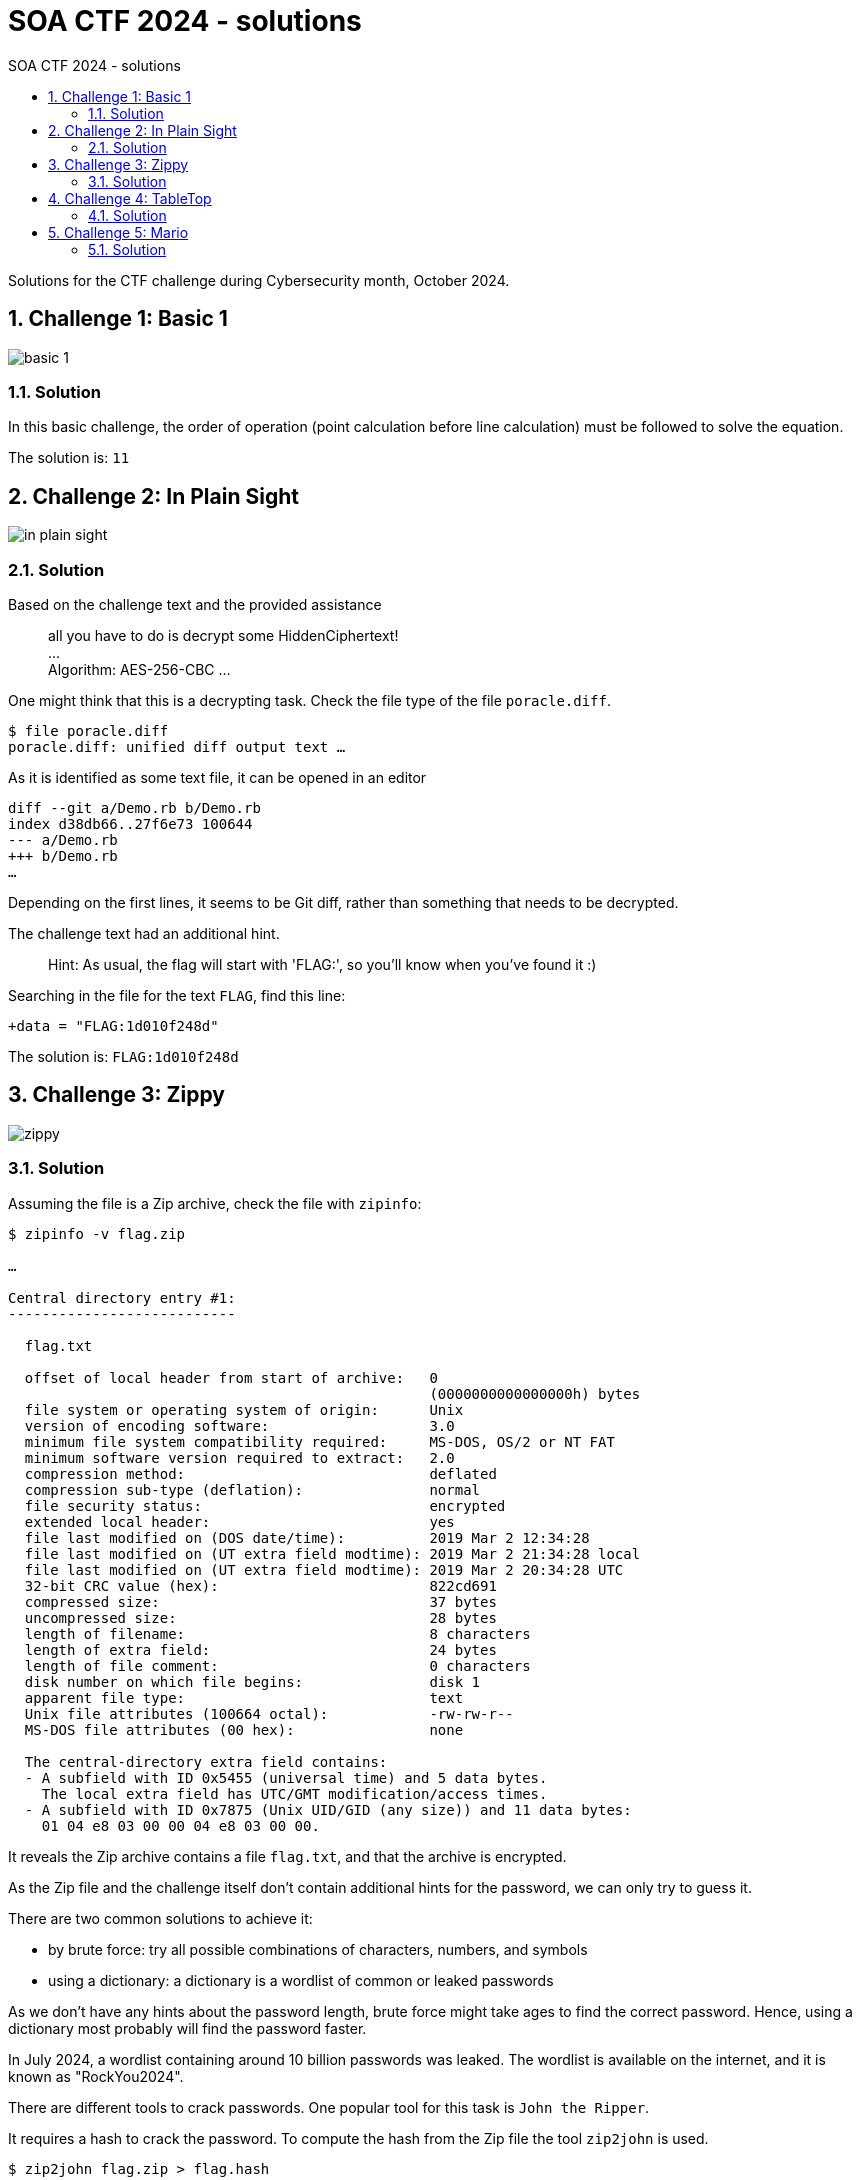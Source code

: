 :toc:
:toc-title: SOA CTF 2024 - solutions
:sectnums:
ifdef::env-github[]
:important-caption: :information_source:
:note-caption: :bulb:
endif::[]

= SOA CTF 2024 - solutions

Solutions for the CTF challenge during Cybersecurity month, October 2024.

== Challenge 1: Basic 1

image::images/basic-1.png[]

=== Solution

In this basic challenge, the order of operation (point calculation before line calculation) must be followed to solve the equation.

The solution is: `11`

== Challenge 2: In Plain Sight

image::images/in-plain-sight.png[]

=== Solution

Based on the challenge text and the provided assistance

> all you have to do is decrypt some HiddenCiphertext! +
> … +
> Algorithm: AES-256-CBC …

One might think that this is a decrypting task.
Check the file type of the file `poracle.diff`.

[source=shell]
----
$ file poracle.diff
poracle.diff: unified diff output text …
----

As it is identified as some text file, it can be opened in an editor

[source=text]
----
diff --git a/Demo.rb b/Demo.rb
index d38db66..27f6e73 100644
--- a/Demo.rb
+++ b/Demo.rb
…
----

Depending on the first lines, it seems to be Git diff, rather than something that needs to be decrypted.

The challenge text had an additional hint.

> Hint: As usual, the flag will start with 'FLAG:', so you'll know when you've found it :)

Searching in the file for the text `FLAG`, find this line:

[source=text]
----
+data = "FLAG:1d010f248d"
----

The solution is: `FLAG:1d010f248d`

== Challenge 3: Zippy

image::images/zippy.png[]

=== Solution

Assuming the file is a Zip archive, check the file with `zipinfo`:

[source=shell]
----
$ zipinfo -v flag.zip

…

Central directory entry #1:
---------------------------

  flag.txt

  offset of local header from start of archive:   0
                                                  (0000000000000000h) bytes
  file system or operating system of origin:      Unix
  version of encoding software:                   3.0
  minimum file system compatibility required:     MS-DOS, OS/2 or NT FAT
  minimum software version required to extract:   2.0
  compression method:                             deflated
  compression sub-type (deflation):               normal
  file security status:                           encrypted
  extended local header:                          yes
  file last modified on (DOS date/time):          2019 Mar 2 12:34:28
  file last modified on (UT extra field modtime): 2019 Mar 2 21:34:28 local
  file last modified on (UT extra field modtime): 2019 Mar 2 20:34:28 UTC
  32-bit CRC value (hex):                         822cd691
  compressed size:                                37 bytes
  uncompressed size:                              28 bytes
  length of filename:                             8 characters
  length of extra field:                          24 bytes
  length of file comment:                         0 characters
  disk number on which file begins:               disk 1
  apparent file type:                             text
  Unix file attributes (100664 octal):            -rw-rw-r--
  MS-DOS file attributes (00 hex):                none

  The central-directory extra field contains:
  - A subfield with ID 0x5455 (universal time) and 5 data bytes.
    The local extra field has UTC/GMT modification/access times.
  - A subfield with ID 0x7875 (Unix UID/GID (any size)) and 11 data bytes:
    01 04 e8 03 00 00 04 e8 03 00 00.
----

It reveals the Zip archive contains a file `flag.txt`, and that the archive is encrypted.

As the Zip file and the challenge itself don’t contain additional hints for the password, we can only try to guess it.

There are two common solutions to achieve it:

* by brute force: try all possible combinations of characters, numbers, and symbols
* using a dictionary: a dictionary is a wordlist of common or leaked passwords

As we don't have any hints about the password length, brute force might take ages to find the correct password.
Hence, using a dictionary most probably will find the password faster.

In July 2024, a wordlist containing around 10 billion passwords was leaked.
The wordlist is available on the internet, and it is known as "RockYou2024".

There are different tools to crack passwords.
One popular tool for this task is `John the Ripper`.

It requires a hash to crack the password.
To compute the hash from the Zip file the tool `zip2john` is used.

[source=shell]
----
$ zip2john flag.zip > flag.hash
----

Now that we have the hash we can run `John the Ripper` (JtR) with the "RockYou2024" wordlist.

[source=shell]
----
$ john --wordlist=rockyou2024.txt --format=PKZIP --pot=flag.pot flag.hash
Using default input encoding: UTF-8
Loaded 1 password hash (PKZIP [32/64])
Will run 16 OpenMP threads
Note: Passwords longer than 21 [worst case UTF-8] to 63 [ASCII] rejected
Press Ctrl-C to abort, or send SIGUSR1 to john process for status
0g 0:00:01:51 23.58% (ETA: 08:45:51) 0g/s 15089Kp/s 15089Kc/s 15089KC/s …
----

JtR tries 15.089.000 passwords per second.
Around nine minutes later … the password wasn't found.

So we need another strategy for the dictionary.
The idea is to use a smaller dictionary, which contains common English words, and use permutations of these words.

The common English words are taken from https://www.ef.com/wwen/english-resources/english-vocabulary/top-3000-words, and are stored in the file `3000-most-common-words-in-English`.

Checking the file its to notice that it missed the word `password` itself.
The RockYou2024 wordlist contains 422.379 passwords which contain the part `password` literally.

There are the following additional assumptions made:

* a password contains only lowercase characters
* a password doesn't contain numbers or special characters
* a password is a combination of different words

For the password checking, I wrote two scripts.

* link:resources/zippy-solution.py[zippy-solution.py] which generated the permutations and write it in chunks to a file
* link:resources/run-jtr.sh[run-jtr.sh] which runs JtR for each generated chunk

The first iteration was to generate passwords as permutation of two words.

[source=shell]
----
$ ./zippy-solution.py
[*] Characters in the wordlist file: 22,224
[*] Add 'password' to wordlist
[*] Number of words: 3,001
[*] Shuffle wordlist
[*] Words per permutation: 2
[*] Number of permutations: 9,003,000
[*] Estimated size of permutation wordlist: ~ 133,392,000 bytes
[*] Start writing permutation wordlist part #0
[+] Finished writing permutations to file - Duration: 0:00:11.272947
[*] Start cracking part #0
[*] Start writing permutation wordlist part #1
[+] Finished writing permutations to file - Duration: 0:00:00.013289
[-] Password was not found
[*] Duration: 0:00:11.326028
----

The second iteration was to generate passwords as permutation of three words.

[source=shell]
----
$ ./zippy-solution.py
[*] Characters in the wordlist file: 22,224
[*] Add 'password' to wordlist
[*] Number of words: 3,001
[*] Shuffle wordlist
[*] Words per permutation: 3
[*] Number of permutations: 26,999,997,000
[*] Estimated size of permutation wordlist: ~ 600,063,912,000 bytes
[*] Start writing permutation wordlist part #0
[+] Finished writing permutations to file - Duration: 0:00:58.501612
[*] Start cracking part #0
[+] Password found - check the flag.pot file
[*] Duration: 0:00:58.862437
----

JtR found the password in the current chunk of permutation wordlist.
Now we can check for the discovered password in the file `flag.pot`.

[source=shell]
----
$ john --show --pot=flag.pot flag.hash
flag.zip/flag.txt:supercomplexpassword:flag.txt:flag.zip::…
----

The password needed to extract the file `flag.txt` from the Zip archive is `supercomplexpassword`.

[source=shell]
----
$ unzip flag.zip
Archive:  flag.zip
[flag.zip] flag.txt password:
  inflating: flag.txt
----

The file `flag.txt` contains the solution: `CTF{this_flag_is_your_flag}`.

== Challenge 4: TableTop

image::images/table-top.png[]

=== Solution

When open the file `corgi.html` in an editor it looks like an HTML file with a JavaScript part.
So open the file in a browser.

The browser shows:

> CTF{JustAS0ngAb0utP1ngP0ng}
>
> Woof!!

The solution is: `CTF{JustAS0ngAb0utP1ngP0ng}`

== Challenge 5: Mario

image::images/mario.png[]

=== Solution

Check the file type of file `tapesplice.tar`.

[source=shell]
----
$ file tapesplice.tar
tapesplice.tar: POSIX tar archive (GNU)
----

It's an uncompressed tar archive.

The challenge mentions that a file is appended "in the 'slack space' part" of the tar archive.

To solve the challenge, we need to know some basics of the tar archive format.

Simplified, it can be summarized as follows:

* a tar archive consists of a series of file entries
* each entry consists of a header, and the content
* header and content are stored in blocks of 512 bytes

If the file content is not a multiple of 512 bytes, the last block contain bytes which don't belong to the file content (that is the mentioned slack space).

As the appended file is stored in the slack space we can compute its offset as "length_header + length_content_file".

The content file length can be retrieved as:

[source=shell]
----
$ tar --verbose --list --file tapesplice.tar
-rw-r--r-- brenrigh/brenrigh 128623 2021-03-05 09:22 thankyou_noflag.png
----

So we have the following values:

* the length of the header: 512 bytes (it is always one block)
* the length of content file: 128623 bytes

The slack space offset can be computed as: `512 + 128623 = 129135`.

Now we can extract the bytes starting from offset `129135` into a new file.

[source=shell]
----
$ dd if=tapesplice.tar skip=1 bs=129135 of=appended_file
----

This command uses `tapesplice.tar` as the input file, skips the first `129135 bytes`, and writes the remaining bytes into the file `appended_file`.

Checking the file type of the created file `appended_file`.

[source=shell]
----
$ file appended_file
appended_file: bzip2 compressed data, block size = 900k
----

It is recognized as bzip2 compressed data. So we can try to decompress it

[source=shell]
----
$ bzip2 --quiet --decompress < apppended_file
CTF{everything_has_space_for_hidden_data}
----

The solution is: `CTF{everything_has_space_for_hidden_data}`
